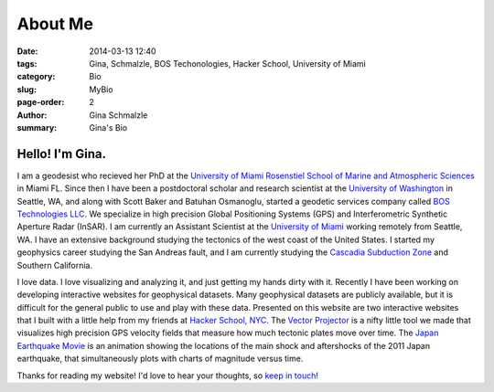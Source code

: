 About Me
######################

:date: 2014-03-13 12:40
:tags: Gina, Schmalzle, BOS Techonologies, Hacker School, University of Miami
:category: Bio
:slug: MyBio
:page-order: 2
:author: Gina Schmalzle
:summary: Gina's Bio

.. image:: /images/Gina.jpg
   :height: 200
   :width: 200
   :scale: 100
   :alt: Gina Schmalzle
   :align: right

Hello! I'm Gina.
==================

I am a geodesist who recieved her PhD at the `University of Miami Rosenstiel School of Marine and Atmospheric Sciences <http://www.rsmas.miami.edu/>`_ in Miami FL.  Since then I have been a postdoctoral scholar and research scientist at the `University of Washington <http://www.washington.edu/>`_ in Seattle, WA, and along with Scott Baker and Batuhan Osmanoglu, started a geodetic services company called `BOS Technologies LLC <http://bostechnologies.com/>`_. We specialize in high precision Global Positioning Systems (GPS) and Interferometric Synthetic Aperture Radar (InSAR). I am currently an Assistant Scientist at the `University of Miami <http://www.miami.edu/>`_ working remotely from Seattle, WA. I have an extensive background studying the tectonics of the west coast of the United States.  I started my geophysics career studying the San Andreas fault, and I am currently studying the `Cascadia Subduction Zone <http://geodesygina.com/Cascadia.html>`_ and Southern California.  

I love data.  I love visualizing and analyzing it, and just getting my hands dirty with it.  Recently I have been working on developing interactive websites for geophysical datasets.  Many geophysical datasets are publicly available, but it is difficult for the general public to use and play with these data. Presented on this website are two interactive websites that I built with a little help from my friends at `Hacker School, NYC <www.hackerschool.com>`_.  The `Vector Projector <http://geodesygina.com/vectorprojector/vectorprojector.html>`_ is a nifty little tool we made that visualizes high precision GPS velocity fields that measure how much tectonic plates move over time.  The `Japan Earthquake Movie <http://geodesygina.com/JapanEarthquake/index.html>`_ is an animation showing the locations of the main shock and aftershocks of the 2011 Japan earthquake, that simultaneously plots with charts of magnitude versus time.  

Thanks for reading my website!  I'd love to hear your thoughts, so `keep in touch`_!

.. _keep in touch: ginaschmalzle@gmail.com


